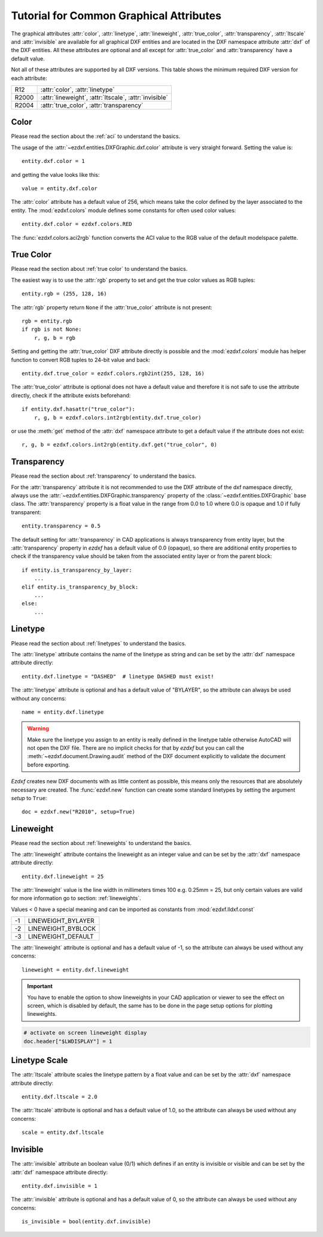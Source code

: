 .. _tut_common_graphical_attributes:

Tutorial for Common Graphical Attributes
========================================

The graphical attributes :attr:`color`, :attr:`linetype`, :attr:`lineweight`,
:attr:`true_color`, :attr:`transparency`, :attr:`ltscale` and :attr:`invisible`
are available for all graphical DXF entities and are located in the DXF
namespace attribute :attr:`dxf` of the DXF entities.
All these attributes are optional and all except for :attr:`true_color` and
:attr:`transparency` have a default value.

Not all of these attributes are supported by all DXF versions. This table
shows the minimum required DXF version for each attribute:

======= =======================================================
R12     :attr:`color`, :attr:`linetype`
R2000   :attr:`lineweight`, :attr:`ltscale`, :attr:`invisible`
R2004   :attr:`true_color`, :attr:`transparency`
======= =======================================================

Color
-----

Please read the section about the :ref:`aci` to understand the basics.

The usage of the :attr:`~ezdxf.entities.DXFGraphic.dxf.color` attribute is very
straight forward. Setting the value is::

    entity.dxf.color = 1

and getting the value looks like this::

    value = entity.dxf.color

The :attr:`color` attribute has a default value of 256, which means take the
color defined by the layer associated to the entity. The :mod:`ezdxf.colors`
module defines some constants for often used color values::

    entity.dxf.color = ezdxf.colors.RED

The :func:`ezdxf.colors.aci2rgb` function converts the ACI value to the RGB value
of the default modelspace palette.

.. seealso::

    - Basics about :ref:`aci`
    - :mod:`ezdxf.colors` module

True Color
----------

Please read the section about :ref:`true color` to understand the basics.

The easiest way is to use the :attr:`rgb` property to set and get the true color
values as RGB tuples::

    entity.rgb = (255, 128, 16)

The :attr:`rgb` property return ``None`` if the :attr:`true_color` attribute is
not present::

    rgb = entity.rgb
    if rgb is not None:
        r, g, b = rgb

Setting and getting the :attr:`true_color` DXF attribute directly is possible
and the :mod:`ezdxf.colors` module has helper function to convert RGB tuples to
24-bit value and back::

    entity.dxf.true_color = ezdxf.colors.rgb2int(255, 128, 16)

The :attr:`true_color` attribute is optional does not have a default value and
therefore it is not safe to use the attribute directly, check if the attribute
exists beforehand::

    if entity.dxf.hasattr("true_color"):
        r, g, b = ezdxf.colors.int2rgb(entity.dxf.true_color)

or use the :meth:`get` method of the :attr:`dxf` namespace attribute to get a
default value if the attribute does not exist::

    r, g, b = ezdxf.colors.int2rgb(entity.dxf.get("true_color", 0)

.. seealso::

    - Basics about :ref:`true color`
    - :mod:`ezdxf.colors` module

Transparency
------------

Please read the section about :ref:`transparency` to understand the basics.

For the :attr:`transparency` attribute it is not recommended to use the DXF
attribute of the dxf namespace directly, always use the :attr:`~ezdxf.entities.DXFGraphic.transparency`
property of the :class:`~ezdxf.entities.DXFGraphic` base class.
The :attr:`transparency` property is a float value in the range from 0.0 to
1.0 where 0.0 is opaque and 1.0 if fully transparent::

    entity.transparency = 0.5

The default setting for :attr:`transparency` in CAD applications is always
transparency from entity layer, but the :attr:`transparency` property in `ezdxf`
has a default value of 0.0 (opaque), so there are additional entity properties to
check if the transparency value should be taken from the associated entity layer
or from the parent block::

    if entity.is_transparency_by_layer:
        ...
    elif entity.is_transparency_by_block:
        ...
    else:
        ...

.. seealso::

    - Basics about :ref:`transparency`
    - :mod:`ezdxf.colors` module

Linetype
--------

Please read the section about :ref:`linetypes` to understand the basics.

The :attr:`linetype` attribute contains the name of the linetype as string and
can be set by the :attr:`dxf` namespace attribute directly::

    entity.dxf.linetype = "DASHED"  # linetype DASHED must exist!

The :attr:`linetype` attribute is optional and has a default value of "BYLAYER",
so the attribute can always be used without any concerns::

    name = entity.dxf.linetype

.. warning::

    Make sure the linetype you assign to an entity is really defined in the
    linetype table otherwise AutoCAD will not open the DXF file. There are no
    implicit checks for that by `ezdxf` but you can call the
    :meth:`~ezdxf.document.Drawing.audit` method of the DXF document explicitly
    to validate the document before exporting.

`Ezdxf` creates new DXF documents with as little content as possible, this means
only the resources that are absolutely necessary are created.
The :func:`ezdxf.new` function can create some standard linetypes by setting the
argument `setup` to ``True``::

    doc = ezdxf.new("R2010", setup=True)

.. seealso::

    - Basics about :ref:`linetypes`
    - :ref:`tut_linetypes`

Lineweight
----------

Please read the section about :ref:`lineweights` to understand the basics.

The :attr:`lineweight` attribute contains the lineweight as an integer value
and can be set by the :attr:`dxf` namespace attribute directly::

    entity.dxf.lineweight = 25

The :attr:`lineweight` value is the line width in millimeters times 100 e.g.
0.25mm = 25, but only certain values are valid for more information
go to section: :ref:`lineweights`.

Values < 0 have a special meaning and can be imported as constants from
:mod:`ezdxf.lldxf.const`

=== ==================
-1  LINEWEIGHT_BYLAYER
-2  LINEWEIGHT_BYBLOCK
-3  LINEWEIGHT_DEFAULT
=== ==================

The :attr:`lineweight` attribute is optional and has a default value of -1, so
the attribute can always be used without any concerns::

    lineweight = entity.dxf.lineweight

.. important::

    You have to enable the option to show lineweights in your CAD application or
    viewer to see the effect on screen, which is disabled by default, the same
    has to be done in the page setup options for plotting lineweights.

.. code-block:: Python

    # activate on screen lineweight display
    doc.header["$LWDISPLAY"] = 1

.. seealso::

    - Basics about :ref:`lineweights`

Linetype Scale
--------------

The :attr:`ltscale` attribute scales the linetype pattern by a float value and
can be set by the :attr:`dxf` namespace attribute directly::

    entity.dxf.ltscale = 2.0

The :attr:`ltscale` attribute is optional and has a default value of 1.0, so
the attribute can always be used without any concerns::

    scale = entity.dxf.ltscale

.. seealso::

    - Basics about :ref:`linetypes`

Invisible
---------

The :attr:`invisible` attribute an boolean value (0/1) which defines if an
entity is invisible or visible and can be set by the :attr:`dxf` namespace
attribute directly::

    entity.dxf.invisible = 1

The :attr:`invisible` attribute is optional and has a default value of 0, so
the attribute can always be used without any concerns::

    is_invisible = bool(entity.dxf.invisible)

